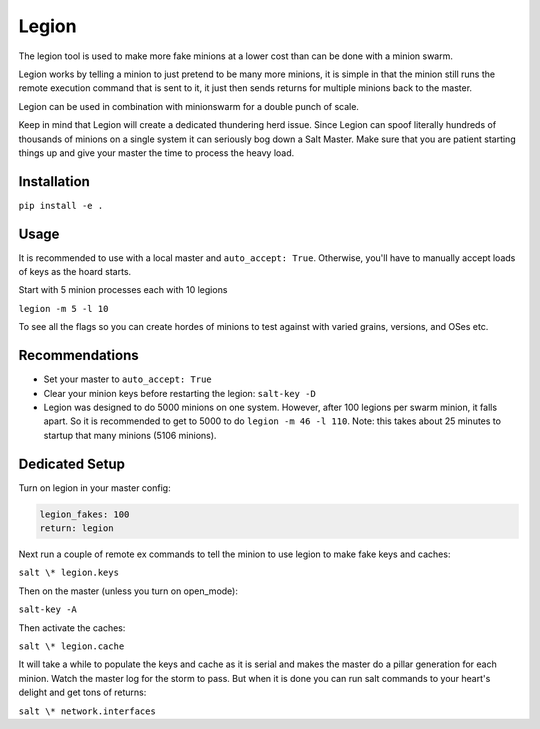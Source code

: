 ======
Legion
======

The legion tool is used to make more fake minions at a lower cost than can
be done with a minion swarm.

Legion works by telling a minion to just pretend to be many more minions,
it is simple in that the minion still runs the remote execution command
that is sent to it, it just then sends returns for multiple minions back
to the master.

Legion can be used in combination with minionswarm for a double punch of
scale.

Keep in mind that Legion will create a dedicated thundering herd issue.
Since Legion can spoof literally hundreds of thousands of minions on a
single system it can seriously bog down a Salt Master. Make sure that you
are patient starting things up and give your master the time to process
the heavy load.

Installation
============

``pip install -e .``

Usage
=====

It is recommended to use with a local master and ``auto_accept: True``.
Otherwise, you'll have to manually accept loads of keys as the hoard starts.

Start with 5 minion processes each with 10 legions

``legion -m 5 -l 10``

To see all the flags so you can create hordes of minions to test against
with varied grains, versions, and OSes etc.

Recommendations
===============

- Set your master to ``auto_accept: True``
- Clear your minion keys before restarting the legion: ``salt-key -D``
- Legion was designed to do 5000 minions on one system. However, after 100
  legions per swarm minion, it falls apart. So it is recommended to get to
  5000 to do ``legion -m 46 -l 110``. Note: this takes about 25 minutes to
  startup that many minions (5106 minions).


Dedicated Setup
===============

Turn on legion in your master config:

.. code-block:: yaml

   legion_fakes: 100
   return: legion

Next run a couple of remote ex commands to tell the minion to use legion
to make fake keys and caches:

``salt \* legion.keys``

Then on the master (unless you turn on open_mode):

``salt-key -A``

Then activate the caches:

``salt \* legion.cache``

It will take a while to populate the keys and cache as it is serial and makes
the master do a pillar generation for each minion. Watch the master log
for the storm to pass. But when it is done you can run salt commands to your
heart's delight and get tons of returns:

``salt \* network.interfaces``
